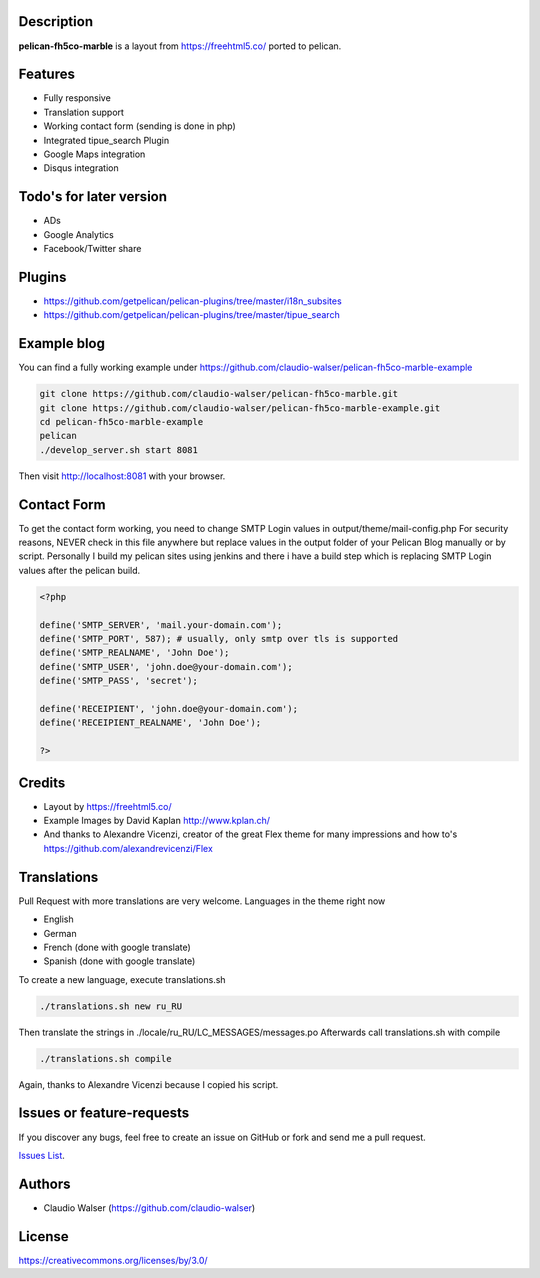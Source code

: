 Description
-----------

**pelican-fh5co-marble** is a layout from https://freehtml5.co/ ported to pelican.



Features
--------

- Fully responsive
- Translation support
- Working contact form (sending is done in php)
- Integrated tipue_search Plugin
- Google Maps integration
- Disqus integration



Todo's for later version
------------------------

- ADs
- Google Analytics
- Facebook/Twitter share



Plugins
-------
- https://github.com/getpelican/pelican-plugins/tree/master/i18n_subsites
- https://github.com/getpelican/pelican-plugins/tree/master/tipue_search



Example blog
------------

You can find a fully working example under https://github.com/claudio-walser/pelican-fh5co-marble-example

.. code:: console

    git clone https://github.com/claudio-walser/pelican-fh5co-marble.git
    git clone https://github.com/claudio-walser/pelican-fh5co-marble-example.git
    cd pelican-fh5co-marble-example
    pelican
    ./develop_server.sh start 8081

Then visit http://localhost:8081 with your browser.



Contact Form
------------

To get the contact form working, you need to change SMTP Login values in output/theme/mail-config.php
For security reasons, NEVER check in this file anywhere but replace values in the output folder of your Pelican Blog manually or by script.
Personally I build my pelican sites using jenkins and there i have a build step which is replacing SMTP Login values after the pelican build.

.. code:: php

    <?php

    define('SMTP_SERVER', 'mail.your-domain.com');
    define('SMTP_PORT', 587); # usually, only smtp over tls is supported
    define('SMTP_REALNAME', 'John Doe');
    define('SMTP_USER', 'john.doe@your-domain.com');
    define('SMTP_PASS', 'secret');

    define('RECEIPIENT', 'john.doe@your-domain.com');
    define('RECEIPIENT_REALNAME', 'John Doe');

    ?>



Credits
-------
- Layout by https://freehtml5.co/
- Example Images by David Kaplan http://www.kplan.ch/
- And thanks to Alexandre Vicenzi, creator of the great Flex theme for many impressions and how to's https://github.com/alexandrevicenzi/Flex



Translations
------------

Pull Request with more translations are very welcome.
Languages in the theme right now

- English
- German
- French (done with google translate)
- Spanish (done with google translate)

To create a new language, execute translations.sh

.. code:: console

    ./translations.sh new ru_RU

Then translate the strings in ./locale/ru_RU/LC_MESSAGES/messages.po
Afterwards call translations.sh with compile

.. code:: console
    
    ./translations.sh compile

Again, thanks to Alexandre Vicenzi because I copied his script.



Issues or feature-requests
--------------------------

If you discover any bugs, feel free to create an issue on GitHub or fork
and send me a pull request.

`Issues List`_.



Authors
-------

-  Claudio Walser (https://github.com/claudio-walser)



License
-------

https://creativecommons.org/licenses/by/3.0/


.. _Issues List: https://github.com/claudio-walser/pelican-fh5co-marble/issues
